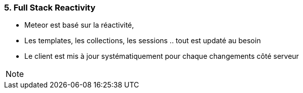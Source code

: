 === 5. Full Stack Reactivity

* Meteor est basé sur la réactivité,
* Les templates, les collections, les sessions .. tout est updaté au besoin
* Le client est mis à jour systématiquement pour chaque changements côté serveur

[NOTE.speaker]
--

--
